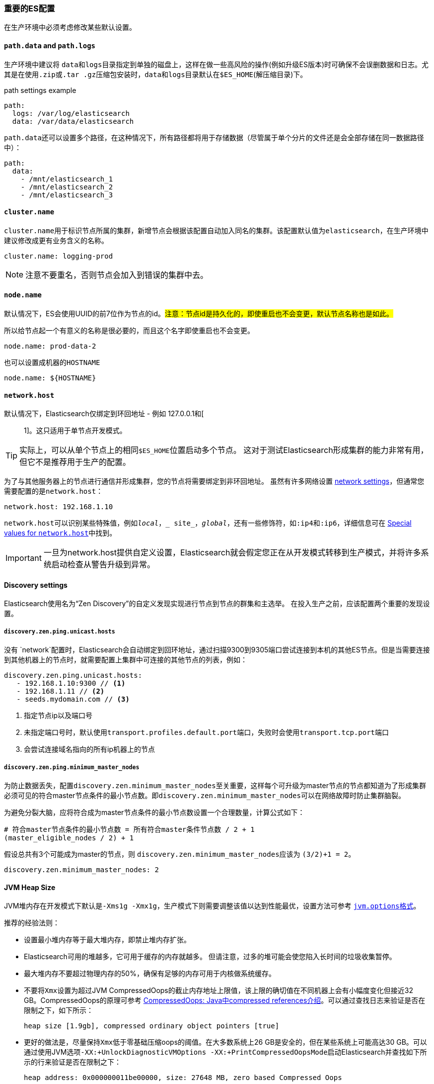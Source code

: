 [[import-settings]]
=== 重要的ES配置

在生产环境中必须考虑修改某些默认设置。

==== `path.data` and `path.logs`

生产环境中建议将 ``data``和``logs``目录指定到单独的磁盘上，这样在做一些高风险的操作(例如升级ES版本)时可确保不会误删数据和日志。尤其是在使用``.zip``或``.tar
.gz``压缩包安装时，``data``和``logs``目录默认在``$ES_HOME``(解压缩目录)下。

.path settings example

[source,yaml]
--
path:
  logs: /var/log/elasticsearch
  data: /var/data/elasticsearch
--

``path.data``还可以设置多个路径，在这种情况下，所有路径都将用于存储数据（尽管属于单个分片的文件还是会全部存储在同一数据路径中）：

[source.yaml]
--
path:
  data:
    - /mnt/elasticsearch_1
    - /mnt/elasticsearch_2
    - /mnt/elasticsearch_3
--

==== `cluster.name`

``cluster.name``用于标识节点所属的集群，新增节点会根据该配置自动加入同名的集群。该配置默认值为``elasticsearch``，在生产环境中建议修改成更有业务含义的名称。

[source,yaml]
--
cluster.name: logging-prod
--

NOTE: 注意不要重名，否则节点会加入到错误的集群中去。

==== `node.name`

默认情况下，ES会使用UUID的前7位作为节点的id。##注意：节点id是持久化的，即使重启也不会变更，默认节点名称也是如此。##

所以给节点起一个有意义的名称是很必要的，而且这个名字即使重启也不会变更。

[source,yaml]
--
node.name: prod-data-2
--

也可以设置成机器的``HOSTNAME``

[source,yaml]
--
node.name: ${HOSTNAME}
--

==== `network.host`

默认情况下，Elasticsearch仅绑定到环回地址 - 例如 127.0.0.1和[:: 1]。这只适用于单节点开发模式。

TIP: 实际上，可以从单个节点上的相同``$ES_HOME``位置启动多个节点。 这对于测试Elasticsearch形成集群的能力非常有用，但它不是推荐用于生产的配置。

为了与其他服务器上的节点进行通信并形成集群，您的节点将需要绑定到非环回地址。 虽然有许多网络设置 https://www.elastic.co/guide/en/elasticsearch/reference/6.3/modules-network.html[network settings]，但通常您需要配置的是``network.host``：

[source,yaml]
--
network.host: 192.168.1.10
--

``network.host``可以识别某些特殊值，例如``_local_``，``_ site_``，``_global_``，还有一些修饰符，如``:ip4``和``:ip6``，详细信息可在 https://www.elastic.co/guide/en/elasticsearch/reference/6.3/modules-network.html#network-interface-values[Special values for
`network.host`]中找到。

IMPORTANT: 一旦为network.host提供自定义设置，Elasticsearch就会假定您正在从开发模式转移到生产模式，并将许多系统启动检查从警告升级到异常。

==== Discovery settings

Elasticsearch使用名为“Zen Discovery”的自定义发现实现进行节点到节点的群集和主选举。 在投入生产之前，应该配置两个重要的发现设置。

===== `discovery.zen.ping.unicast.hosts`

没有 `network`配置时，Elasticsearch会自动绑定到回环地址，通过扫描9300到9305端口尝试连接到本机的其他ES节点。但是当需要连接到其他机器上的节点时，就需要配置上集群中可连接的其他节点的列表，例如：

[source,ymal]
----
discovery.zen.ping.unicast.hosts:
   - 192.168.1.10:9300 // <1>
   - 192.168.1.11 // <2>
   - seeds.mydomain.com // <3>
----
<1> 指定节点ip以及端口号
<2> 未指定端口号时，默认使用``transport.profiles.default.port``端口，失败时会使用``transport.tcp.port``端口
<3> 会尝试连接域名指向的所有ip机器上的节点

===== `discovery.zen.ping.minimum_master_nodes`

为防止数据丢失，配置``discovery.zen.minimum_master_nodes``至关重要，这样每个可升级为master节点的节点都知道为了形成集群必须可见的符合master节点条件的最小节点数。即``discovery.zen.minimum_master_nodes``可以在网络故障时防止集群脑裂。

为避免分裂大脑，应将符合成为master节点条件的最小节点数设置一个合理数量，计算公式如下：

[source,text]
----
# 符合master节点条件的最小节点数 = 所有符合master条件节点数 / 2 + 1
(master_eligible_nodes / 2) + 1
----

假设总共有3个可能成为master的节点，则 ``discovery.zen.minimum_master_nodes``应该为 ``(3/2)+1 = 2``。

[source,yaml]
----
discovery.zen.minimum_master_nodes: 2
----

==== JVM Heap Size

JVM堆内存在开发模式下默认是``-Xms1g -Xmx1g``，生产模式下则需要调整该值以达到性能最优，设置方法可参考 <<jvm-options,``jvm.options``格式>>。

推荐的经验法则：

* 设置最小堆内存等于最大堆内存，即禁止堆内存扩张。

* Elasticsearch可用的堆越多，它可用于缓存的内存就越多。 但请注意，过多的堆可能会使您陷入长时间的垃圾收集暂停。

* 最大堆内存不要超过物理内存的50%，确保有足够的内存可用于内核做系统缓存。

* 不要将``Xmx``设置为超过JVM CompressedOops的截止内存地址上限值，该上限的确切值在不同机器上会有小幅度变化但接近32 GB。CompressedOops的原理可参考 https://blog.csdn.net/seatalks/article/details/52981819[CompressedOops: Java中compressed references介绍]。可以通过查找日志来验证是否在限制之下，如下所示：
+
[source,text]
----
heap size [1.9gb], compressed ordinary object pointers [true]
----

* 更好的做法是，尽量保持``Xmx``低于零基础压缩oops的阈值。在大多数系统上26 GB是安全的，但在某些系统上可能高达30 GB。可以通过使用JVM选项``-XX:+UnlockDiagnosticVMOptions -XX:+PrintCompressedOopsMode``启动Elasticsearch并查找如下所示的行来验证是否在限制之下：
+
--
    heap address: 0x000000011be00000, size: 27648 MB, zero based Compressed Oops

如果不是零基础压缩oops，则日志为：

    heap address: 0x0000000118400000, size: 28672 MB, Compressed Oops with base: 0x00000001183ff000
--

==== JVM heap dump path

默认情况下，Elasticsearch将JVM heap dump文件存放到 ``data``目录。如果此路径不适合接收堆转储，则应修改``jvm.options``中的条目``-XX:HeapDumpPath = xxx``。
如果指定固定文件名而不是目录，则JVM将重复使用相同的文件;
这是一种防止堆转储在堆转储路径中累积的机制。 或者，可以通过操作系统配置crontab任务删除过时的dump文件。

==== JVM GC日志

默认情况下，Elasticsearch已经打开了JVM GC日志，且GC日志默认存放在Elasticsearch日志相同的目录下。默认配置是每64 MB滚动一次日志，最大占用2GB磁盘空间。

==== JVM fatal error日志

默认情况下，Elasticsearch将JVM配置为将致命错误日志写入默认日志记录目录。这些是JVM在遇到致命错误（例如，分段错误）时生成的日志。如果此路径不适合接收日志，则应将``jvm
.options``中的条目``-XX:ErrorFile = XXX``修改为其他路径。